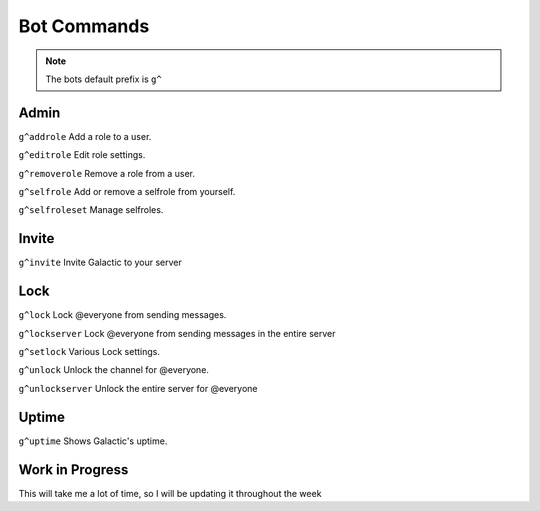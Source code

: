 =========
Bot Commands
=========
.. note:: The bots default prefix is ``g^``

------------
Admin
------------
``g^addrole`` Add a role to a user.

``g^editrole`` Edit role settings.

``g^removerole`` Remove a role from a user.

``g^selfrole`` Add or remove a selfrole from yourself.

``g^selfroleset`` Manage selfroles.

------------
Invite
------------

``g^invite`` Invite Galactic to your server

------------
Lock
------------
``g^lock`` Lock @​everyone from sending messages.

``g^lockserver`` Lock @​everyone from sending messages in the entire server

``g^setlock`` Various Lock settings.

``g^unlock`` Unlock the channel for @​everyone.

``g^unlockserver`` Unlock the entire server for @​everyone

------------
Uptime
------------
``g^uptime`` Shows Galactic's uptime.

------------
Work in Progress
------------
This will take me a lot of time, so I will be updating it throughout the week
